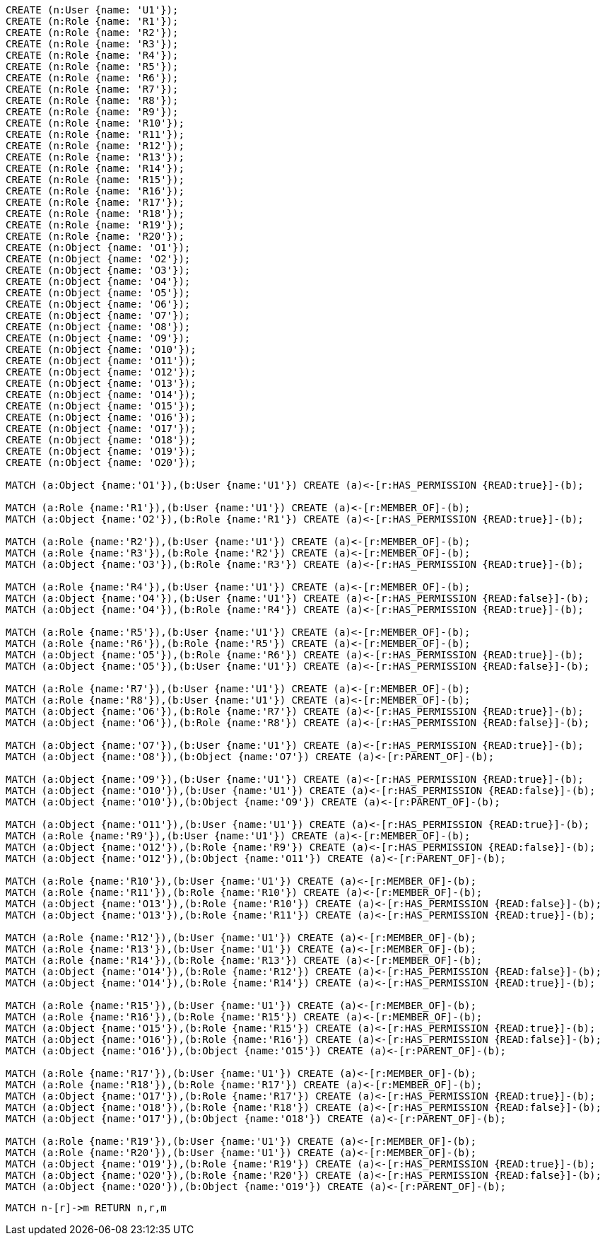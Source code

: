 //setup
[source,cypher]
----
CREATE (n:User {name: 'U1'});
CREATE (n:Role {name: 'R1'});
CREATE (n:Role {name: 'R2'});
CREATE (n:Role {name: 'R3'});
CREATE (n:Role {name: 'R4'});
CREATE (n:Role {name: 'R5'});
CREATE (n:Role {name: 'R6'});
CREATE (n:Role {name: 'R7'});
CREATE (n:Role {name: 'R8'});
CREATE (n:Role {name: 'R9'});
CREATE (n:Role {name: 'R10'});
CREATE (n:Role {name: 'R11'});
CREATE (n:Role {name: 'R12'});
CREATE (n:Role {name: 'R13'});
CREATE (n:Role {name: 'R14'});
CREATE (n:Role {name: 'R15'});
CREATE (n:Role {name: 'R16'});
CREATE (n:Role {name: 'R17'});
CREATE (n:Role {name: 'R18'});
CREATE (n:Role {name: 'R19'});
CREATE (n:Role {name: 'R20'});
CREATE (n:Object {name: 'O1'});
CREATE (n:Object {name: 'O2'});
CREATE (n:Object {name: 'O3'});
CREATE (n:Object {name: 'O4'});
CREATE (n:Object {name: 'O5'});
CREATE (n:Object {name: 'O6'});
CREATE (n:Object {name: 'O7'});
CREATE (n:Object {name: 'O8'});
CREATE (n:Object {name: 'O9'});
CREATE (n:Object {name: 'O10'});
CREATE (n:Object {name: 'O11'});
CREATE (n:Object {name: 'O12'});
CREATE (n:Object {name: 'O13'});
CREATE (n:Object {name: 'O14'});
CREATE (n:Object {name: 'O15'});
CREATE (n:Object {name: 'O16'});
CREATE (n:Object {name: 'O17'});
CREATE (n:Object {name: 'O18'});
CREATE (n:Object {name: 'O19'});
CREATE (n:Object {name: 'O20'});

MATCH (a:Object {name:'O1'}),(b:User {name:'U1'}) CREATE (a)<-[r:HAS_PERMISSION {READ:true}]-(b);

MATCH (a:Role {name:'R1'}),(b:User {name:'U1'}) CREATE (a)<-[r:MEMBER_OF]-(b);
MATCH (a:Object {name:'O2'}),(b:Role {name:'R1'}) CREATE (a)<-[r:HAS_PERMISSION {READ:true}]-(b);

MATCH (a:Role {name:'R2'}),(b:User {name:'U1'}) CREATE (a)<-[r:MEMBER_OF]-(b);
MATCH (a:Role {name:'R3'}),(b:Role {name:'R2'}) CREATE (a)<-[r:MEMBER_OF]-(b);
MATCH (a:Object {name:'O3'}),(b:Role {name:'R3'}) CREATE (a)<-[r:HAS_PERMISSION {READ:true}]-(b);

MATCH (a:Role {name:'R4'}),(b:User {name:'U1'}) CREATE (a)<-[r:MEMBER_OF]-(b);
MATCH (a:Object {name:'O4'}),(b:User {name:'U1'}) CREATE (a)<-[r:HAS_PERMISSION {READ:false}]-(b);
MATCH (a:Object {name:'O4'}),(b:Role {name:'R4'}) CREATE (a)<-[r:HAS_PERMISSION {READ:true}]-(b);

MATCH (a:Role {name:'R5'}),(b:User {name:'U1'}) CREATE (a)<-[r:MEMBER_OF]-(b);
MATCH (a:Role {name:'R6'}),(b:Role {name:'R5'}) CREATE (a)<-[r:MEMBER_OF]-(b);
MATCH (a:Object {name:'O5'}),(b:Role {name:'R6'}) CREATE (a)<-[r:HAS_PERMISSION {READ:true}]-(b);
MATCH (a:Object {name:'O5'}),(b:User {name:'U1'}) CREATE (a)<-[r:HAS_PERMISSION {READ:false}]-(b);

MATCH (a:Role {name:'R7'}),(b:User {name:'U1'}) CREATE (a)<-[r:MEMBER_OF]-(b);
MATCH (a:Role {name:'R8'}),(b:User {name:'U1'}) CREATE (a)<-[r:MEMBER_OF]-(b);
MATCH (a:Object {name:'O6'}),(b:Role {name:'R7'}) CREATE (a)<-[r:HAS_PERMISSION {READ:true}]-(b);
MATCH (a:Object {name:'O6'}),(b:Role {name:'R8'}) CREATE (a)<-[r:HAS_PERMISSION {READ:false}]-(b);

MATCH (a:Object {name:'O7'}),(b:User {name:'U1'}) CREATE (a)<-[r:HAS_PERMISSION {READ:true}]-(b);
MATCH (a:Object {name:'O8'}),(b:Object {name:'O7'}) CREATE (a)<-[r:PARENT_OF]-(b);

MATCH (a:Object {name:'O9'}),(b:User {name:'U1'}) CREATE (a)<-[r:HAS_PERMISSION {READ:true}]-(b);
MATCH (a:Object {name:'O10'}),(b:User {name:'U1'}) CREATE (a)<-[r:HAS_PERMISSION {READ:false}]-(b);
MATCH (a:Object {name:'O10'}),(b:Object {name:'O9'}) CREATE (a)<-[r:PARENT_OF]-(b);

MATCH (a:Object {name:'O11'}),(b:User {name:'U1'}) CREATE (a)<-[r:HAS_PERMISSION {READ:true}]-(b);
MATCH (a:Role {name:'R9'}),(b:User {name:'U1'}) CREATE (a)<-[r:MEMBER_OF]-(b);
MATCH (a:Object {name:'O12'}),(b:Role {name:'R9'}) CREATE (a)<-[r:HAS_PERMISSION {READ:false}]-(b);
MATCH (a:Object {name:'O12'}),(b:Object {name:'O11'}) CREATE (a)<-[r:PARENT_OF]-(b);

MATCH (a:Role {name:'R10'}),(b:User {name:'U1'}) CREATE (a)<-[r:MEMBER_OF]-(b);
MATCH (a:Role {name:'R11'}),(b:Role {name:'R10'}) CREATE (a)<-[r:MEMBER_OF]-(b);
MATCH (a:Object {name:'O13'}),(b:Role {name:'R10'}) CREATE (a)<-[r:HAS_PERMISSION {READ:false}]-(b);
MATCH (a:Object {name:'O13'}),(b:Role {name:'R11'}) CREATE (a)<-[r:HAS_PERMISSION {READ:true}]-(b);

MATCH (a:Role {name:'R12'}),(b:User {name:'U1'}) CREATE (a)<-[r:MEMBER_OF]-(b);
MATCH (a:Role {name:'R13'}),(b:User {name:'U1'}) CREATE (a)<-[r:MEMBER_OF]-(b);
MATCH (a:Role {name:'R14'}),(b:Role {name:'R13'}) CREATE (a)<-[r:MEMBER_OF]-(b);
MATCH (a:Object {name:'O14'}),(b:Role {name:'R12'}) CREATE (a)<-[r:HAS_PERMISSION {READ:false}]-(b);
MATCH (a:Object {name:'O14'}),(b:Role {name:'R14'}) CREATE (a)<-[r:HAS_PERMISSION {READ:true}]-(b);

MATCH (a:Role {name:'R15'}),(b:User {name:'U1'}) CREATE (a)<-[r:MEMBER_OF]-(b);
MATCH (a:Role {name:'R16'}),(b:Role {name:'R15'}) CREATE (a)<-[r:MEMBER_OF]-(b);
MATCH (a:Object {name:'O15'}),(b:Role {name:'R15'}) CREATE (a)<-[r:HAS_PERMISSION {READ:true}]-(b);
MATCH (a:Object {name:'O16'}),(b:Role {name:'R16'}) CREATE (a)<-[r:HAS_PERMISSION {READ:false}]-(b);
MATCH (a:Object {name:'O16'}),(b:Object {name:'O15'}) CREATE (a)<-[r:PARENT_OF]-(b);

MATCH (a:Role {name:'R17'}),(b:User {name:'U1'}) CREATE (a)<-[r:MEMBER_OF]-(b);
MATCH (a:Role {name:'R18'}),(b:Role {name:'R17'}) CREATE (a)<-[r:MEMBER_OF]-(b);
MATCH (a:Object {name:'O17'}),(b:Role {name:'R17'}) CREATE (a)<-[r:HAS_PERMISSION {READ:true}]-(b);
MATCH (a:Object {name:'O18'}),(b:Role {name:'R18'}) CREATE (a)<-[r:HAS_PERMISSION {READ:false}]-(b);
MATCH (a:Object {name:'O17'}),(b:Object {name:'O18'}) CREATE (a)<-[r:PARENT_OF]-(b);

MATCH (a:Role {name:'R19'}),(b:User {name:'U1'}) CREATE (a)<-[r:MEMBER_OF]-(b);
MATCH (a:Role {name:'R20'}),(b:User {name:'U1'}) CREATE (a)<-[r:MEMBER_OF]-(b);
MATCH (a:Object {name:'O19'}),(b:Role {name:'R19'}) CREATE (a)<-[r:HAS_PERMISSION {READ:true}]-(b);
MATCH (a:Object {name:'O20'}),(b:Role {name:'R20'}) CREATE (a)<-[r:HAS_PERMISSION {READ:false}]-(b);
MATCH (a:Object {name:'O20'}),(b:Object {name:'O19'}) CREATE (a)<-[r:PARENT_OF]-(b);
----


//graph

[source,cypher]
----
MATCH n-[r]->m RETURN n,r,m
----


//table
